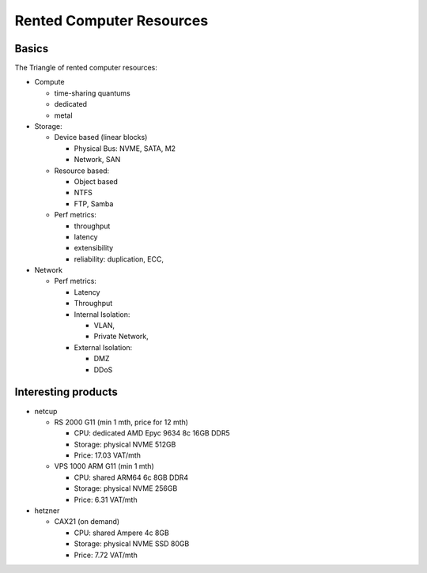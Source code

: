 Rented Computer Resources
=========================

Basics
------

The Triangle of rented computer resources:

* Compute

  * time-sharing quantums
  * dedicated
  * metal
* Storage:

  * Device based (linear blocks)

    * Physical Bus: NVME, SATA, M2
    * Network, SAN
  * Resource based:

    * Object based
    * NTFS
    * FTP, Samba
  * Perf metrics:

    * throughput
    * latency
    * extensibility
    * reliability: duplication, ECC,
* Network

  * Perf metrics:

    * Latency
    * Throughput
    * Internal Isolation:

      * VLAN,
      * Private Network,
    * External Isolation:

      * DMZ
      * DDoS

Interesting products
--------------------

* netcup

  * RS 2000 G11 (min 1 mth, price for 12 mth)

    * CPU: dedicated AMD Epyc 9634 8c 16GB DDR5 
    * Storage: physical NVME 512GB
    * Price: 17.03 VAT/mth

  * VPS 1000 ARM G11 (min 1 mth)

    * CPU: shared ARM64 6c 8GB DDR4
    * Storage: physical NVME 256GB
    * Price: 6.31 VAT/mth

* hetzner

  * CAX21 (on demand)

    * CPU: shared Ampere 4c 8GB
    * Storage: physical NVME SSD 80GB
    * Price: 7.72 VAT/mth
